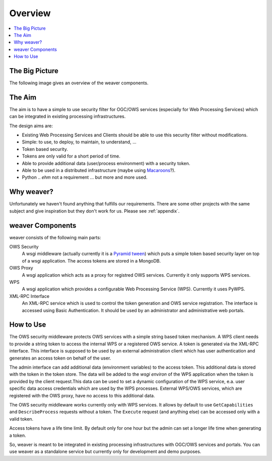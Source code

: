 .. _overview:

********
Overview
********

.. contents::
    :local:
    :depth: 2


The Big Picture
===============

The following image gives an overview of the weaver components.

.. image:: _images/weaver-overview.png

The Aim
=======

The aim is to have a simple to use security filter for OGC/OWS services (especially for Web Processing Services) which can be integrated in existing processing infrastructures.

The design aims are:

* Existing Web Processing Services and Clients should be able to use this security filter without modifications.
* Simple: to use, to deploy, to maintain, to understand, ...
* Token based security.
* Tokens are only valid for a short period of time.
* Able to provide additional data (user/process environment) with a security token.
* Able to be used in a distributed infrastructure (maybe using `Macaroons <https://github.com/rescrv/libmacaroons>`_?).
* Python .. *ehm* not a requirement ... but more and more used.

Why weaver?
=============

Unfortunately we haven't found anything that fulfills our requirements. There are some other projects with the same subject and give inspiration but they don't work for us. Please see :ref:`appendix`.


weaver Components
===================

weaver consists of the following main parts:

OWS Security
   A wsgi middleware (actually currently it is a `Pyramid tween <http://docs.pylonsproject.org/projects/pyramid/en/latest/glossary.html#term-tween>`_) which puts a simple token based security layer on top of a wsgi application. The access tokens are stored in a MongoDB.
OWS Proxy
   A wsgi application which acts as a proxy for registred OWS services. Currently it only supports WPS services.
WPS
   A wsgi application which provides a configurable Web Processing Service (WPS). Currently it uses PyWPS.
XML-RPC Interface
   An XML-RPC service which is used to control the token generation and OWS service registration. The interface is accessed using Basic Authentication. It should be used by an administrator and administrative web portals.


How to Use
==========

The OWS security middleware protects OWS services with a simple string based token mechanism.
A WPS client needs to provide a string token to access the internal WPS or a registered OWS service.
A token is generated via the XML-RPC interface. This interface is supposed to be used by an external administration client which has user authentication and generates an access token on behalf of the user.

The admin interface can add additional data (environment variables) to the access token. This additional data is stored with the token in the token store. The data will be added to the *wsgi environ* of the WPS application when the token is provided by the client request.This data can be used to set a dynamic configuration of the WPS service, e.a. user specific data access credentials which are used by the WPS processes. External WPS/OWS services, which are registered with the OWS proxy, have no access to this additional data.

The OWS security middleware works currently only with WPS services. It allows by default to use ``GetCapabilities`` and ``DescribeProcess`` requests without a token. The ``Execute`` request (and anything else) can be accessed only with a valid token.

Access tokens have a life time limit. By default only for one hour but the admin can set a longer life time when generating a token.

So, weaver is meant to be integrated in existing processing infrastructures with OGC/OWS services and portals. You can use weaver as a standalone service but currently only for development and demo purposes.

